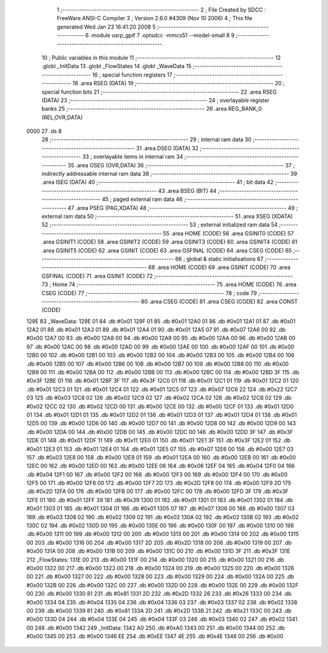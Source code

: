                               1 ;--------------------------------------------------------
                              2 ; File Created by SDCC : FreeWare ANSI-C Compiler
                              3 ; Version 2.6.0 #4309 (Nov 10 2006)
                              4 ; This file generated Wed Jan 23 16:41:20 2008
                              5 ;--------------------------------------------------------
                              6 	.module usrp_gpif
                              7 	.optsdcc -mmcs51 --model-small
                              8 	
                              9 ;--------------------------------------------------------
                             10 ; Public variables in this module
                             11 ;--------------------------------------------------------
                             12 	.globl _InitData
                             13 	.globl _FlowStates
                             14 	.globl _WaveData
                             15 ;--------------------------------------------------------
                             16 ; special function registers
                             17 ;--------------------------------------------------------
                             18 	.area RSEG    (DATA)
                             19 ;--------------------------------------------------------
                             20 ; special function bits
                             21 ;--------------------------------------------------------
                             22 	.area RSEG    (DATA)
                             23 ;--------------------------------------------------------
                             24 ; overlayable register banks
                             25 ;--------------------------------------------------------
                             26 	.area REG_BANK_0	(REL,OVR,DATA)
   0000                      27 	.ds 8
                             28 ;--------------------------------------------------------
                             29 ; internal ram data
                             30 ;--------------------------------------------------------
                             31 	.area DSEG    (DATA)
                             32 ;--------------------------------------------------------
                             33 ; overlayable items in internal ram 
                             34 ;--------------------------------------------------------
                             35 	.area OSEG    (OVR,DATA)
                             36 ;--------------------------------------------------------
                             37 ; indirectly addressable internal ram data
                             38 ;--------------------------------------------------------
                             39 	.area ISEG    (DATA)
                             40 ;--------------------------------------------------------
                             41 ; bit data
                             42 ;--------------------------------------------------------
                             43 	.area BSEG    (BIT)
                             44 ;--------------------------------------------------------
                             45 ; paged external ram data
                             46 ;--------------------------------------------------------
                             47 	.area PSEG    (PAG,XDATA)
                             48 ;--------------------------------------------------------
                             49 ; external ram data
                             50 ;--------------------------------------------------------
                             51 	.area XSEG    (XDATA)
                             52 ;--------------------------------------------------------
                             53 ; external initialized ram data
                             54 ;--------------------------------------------------------
                             55 	.area HOME    (CODE)
                             56 	.area GSINIT0 (CODE)
                             57 	.area GSINIT1 (CODE)
                             58 	.area GSINIT2 (CODE)
                             59 	.area GSINIT3 (CODE)
                             60 	.area GSINIT4 (CODE)
                             61 	.area GSINIT5 (CODE)
                             62 	.area GSINIT  (CODE)
                             63 	.area GSFINAL (CODE)
                             64 	.area CSEG    (CODE)
                             65 ;--------------------------------------------------------
                             66 ; global & static initialisations
                             67 ;--------------------------------------------------------
                             68 	.area HOME    (CODE)
                             69 	.area GSINIT  (CODE)
                             70 	.area GSFINAL (CODE)
                             71 	.area GSINIT  (CODE)
                             72 ;--------------------------------------------------------
                             73 ; Home
                             74 ;--------------------------------------------------------
                             75 	.area HOME    (CODE)
                             76 	.area CSEG    (CODE)
                             77 ;--------------------------------------------------------
                             78 ; code
                             79 ;--------------------------------------------------------
                             80 	.area CSEG    (CODE)
                             81 	.area CSEG    (CODE)
                             82 	.area CONST   (CODE)
   129E                      83 _WaveData:
   129E 01                   84 	.db #0x01
   129F 01                   85 	.db #0x01
   12A0 01                   86 	.db #0x01
   12A1 01                   87 	.db #0x01
   12A2 01                   88 	.db #0x01
   12A3 01                   89 	.db #0x01
   12A4 01                   90 	.db #0x01
   12A5 07                   91 	.db #0x07
   12A6 00                   92 	.db #0x00
   12A7 00                   93 	.db #0x00
   12A8 00                   94 	.db #0x00
   12A9 00                   95 	.db #0x00
   12AA 00                   96 	.db #0x00
   12AB 00                   97 	.db #0x00
   12AC 00                   98 	.db #0x00
   12AD 00                   99 	.db #0x00
   12AE 00                  100 	.db #0x00
   12AF 00                  101 	.db #0x00
   12B0 00                  102 	.db #0x00
   12B1 00                  103 	.db #0x00
   12B2 00                  104 	.db #0x00
   12B3 00                  105 	.db #0x00
   12B4 00                  106 	.db #0x00
   12B5 00                  107 	.db #0x00
   12B6 00                  108 	.db #0x00
   12B7 00                  109 	.db #0x00
   12B8 00                  110 	.db #0x00
   12B9 00                  111 	.db #0x00
   12BA 00                  112 	.db #0x00
   12BB 00                  113 	.db #0x00
   12BC 00                  114 	.db #0x00
   12BD 3F                  115 	.db #0x3F
   12BE 01                  116 	.db #0x01
   12BF 3F                  117 	.db #0x3F
   12C0 01                  118 	.db #0x01
   12C1 01                  119 	.db #0x01
   12C2 01                  120 	.db #0x01
   12C3 01                  121 	.db #0x01
   12C4 01                  122 	.db #0x01
   12C5 07                  123 	.db #0x07
   12C6 22                  124 	.db #0x22
   12C7 03                  125 	.db #0x03
   12C8 02                  126 	.db #0x02
   12C9 02                  127 	.db #0x02
   12CA 02                  128 	.db #0x02
   12CB 02                  129 	.db #0x02
   12CC 02                  130 	.db #0x02
   12CD 00                  131 	.db #0x00
   12CE 00                  132 	.db #0x00
   12CF 01                  133 	.db #0x01
   12D0 01                  134 	.db #0x01
   12D1 01                  135 	.db #0x01
   12D2 01                  136 	.db #0x01
   12D3 01                  137 	.db #0x01
   12D4 01                  138 	.db #0x01
   12D5 00                  139 	.db #0x00
   12D6 00                  140 	.db #0x00
   12D7 00                  141 	.db #0x00
   12D8 00                  142 	.db #0x00
   12D9 00                  143 	.db #0x00
   12DA 00                  144 	.db #0x00
   12DB 00                  145 	.db #0x00
   12DC 00                  146 	.db #0x00
   12DD 3F                  147 	.db #0x3F
   12DE 01                  148 	.db #0x01
   12DF 11                  149 	.db #0x11
   12E0 01                  150 	.db #0x01
   12E1 3F                  151 	.db #0x3F
   12E2 01                  152 	.db #0x01
   12E3 01                  153 	.db #0x01
   12E4 01                  154 	.db #0x01
   12E5 07                  155 	.db #0x07
   12E6 00                  156 	.db #0x00
   12E7 03                  157 	.db #0x03
   12E8 00                  158 	.db #0x00
   12E9 01                  159 	.db #0x01
   12EA 00                  160 	.db #0x00
   12EB 00                  161 	.db #0x00
   12EC 00                  162 	.db #0x00
   12ED 00                  163 	.db #0x00
   12EE 06                  164 	.db #0x06
   12EF 04                  165 	.db #0x04
   12F0 04                  166 	.db #0x04
   12F1 00                  167 	.db #0x00
   12F2 00                  168 	.db #0x00
   12F3 00                  169 	.db #0x00
   12F4 00                  170 	.db #0x00
   12F5 00                  171 	.db #0x00
   12F6 00                  172 	.db #0x00
   12F7 2D                  173 	.db #0x2D
   12F8 00                  174 	.db #0x00
   12F9 2D                  175 	.db #0x2D
   12FA 00                  176 	.db #0x00
   12FB 00                  177 	.db #0x00
   12FC 00                  178 	.db #0x00
   12FD 3F                  179 	.db #0x3F
   12FE 01                  180 	.db #0x01
   12FF 39                  181 	.db #0x39
   1300 01                  182 	.db #0x01
   1301 01                  183 	.db #0x01
   1302 01                  184 	.db #0x01
   1303 01                  185 	.db #0x01
   1304 01                  186 	.db #0x01
   1305 07                  187 	.db #0x07
   1306 00                  188 	.db #0x00
   1307 03                  189 	.db #0x03
   1308 02                  190 	.db #0x02
   1309 02                  191 	.db #0x02
   130A 02                  192 	.db #0x02
   130B 02                  193 	.db #0x02
   130C 02                  194 	.db #0x02
   130D 00                  195 	.db #0x00
   130E 00                  196 	.db #0x00
   130F 00                  197 	.db #0x00
   1310 00                  198 	.db #0x00
   1311 00                  199 	.db #0x00
   1312 00                  200 	.db #0x00
   1313 00                  201 	.db #0x00
   1314 00                  202 	.db #0x00
   1315 00                  203 	.db #0x00
   1316 00                  204 	.db #0x00
   1317 2D                  205 	.db #0x2D
   1318 00                  206 	.db #0x00
   1319 00                  207 	.db #0x00
   131A 00                  208 	.db #0x00
   131B 00                  209 	.db #0x00
   131C 00                  210 	.db #0x00
   131D 3F                  211 	.db #0x3F
   131E                     212 _FlowStates:
   131E 00                  213 	.db #0x00
   131F 00                  214 	.db #0x00
   1320 00                  215 	.db #0x00
   1321 00                  216 	.db #0x00
   1322 00                  217 	.db #0x00
   1323 00                  218 	.db #0x00
   1324 00                  219 	.db #0x00
   1325 00                  220 	.db #0x00
   1326 00                  221 	.db #0x00
   1327 00                  222 	.db #0x00
   1328 00                  223 	.db #0x00
   1329 00                  224 	.db #0x00
   132A 00                  225 	.db #0x00
   132B 00                  226 	.db #0x00
   132C 00                  227 	.db #0x00
   132D 00                  228 	.db #0x00
   132E 00                  229 	.db #0x00
   132F 00                  230 	.db #0x00
   1330 81                  231 	.db #0x81
   1331 2D                  232 	.db #0x2D
   1332 26                  233 	.db #0x26
   1333 00                  234 	.db #0x00
   1334 04                  235 	.db #0x04
   1335 04                  236 	.db #0x04
   1336 03                  237 	.db #0x03
   1337 02                  238 	.db #0x02
   1338 00                  239 	.db #0x00
   1339 81                  240 	.db #0x81
   133A 2D                  241 	.db #0x2D
   133B 21                  242 	.db #0x21
   133C 00                  243 	.db #0x00
   133D 04                  244 	.db #0x04
   133E 04                  245 	.db #0x04
   133F 03                  246 	.db #0x03
   1340 02                  247 	.db #0x02
   1341 00                  248 	.db #0x00
   1342                     249 _InitData:
   1342 A0                  250 	.db #0xA0
   1343 00                  251 	.db #0x00
   1344 00                  252 	.db #0x00
   1345 00                  253 	.db #0x00
   1346 EE                  254 	.db #0xEE
   1347 4E                  255 	.db #0x4E
   1348 00                  256 	.db #0x00
